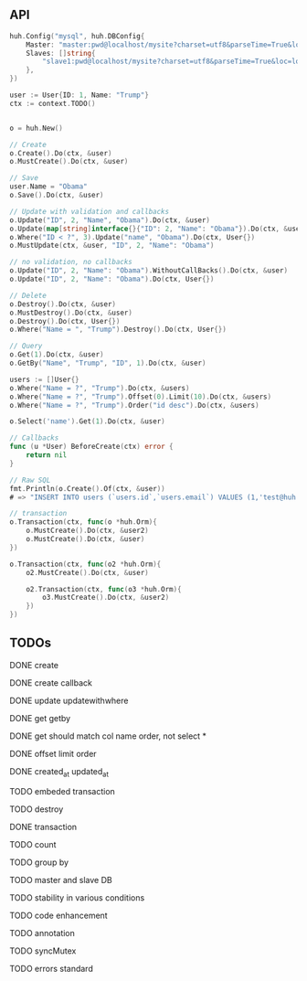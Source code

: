 ** API

   #+BEGIN_SRC go
   huh.Config("mysql", huh.DBConfig{
       Master: "master:pwd@localhost/mysite?charset=utf8&parseTime=True&loc=local",
	   Slaves: []string{
	       "slave1:pwd@localhost/mysite?charset=utf8&parseTime=True&loc=local",
	   },
   })

   user := User{ID: 1, Name: "Trump"}
   ctx := context.TODO()

   
   o = huh.New()

   // Create
   o.Create().Do(ctx, &user)
   o.MustCreate().Do(ctx, &user)

   // Save
   user.Name = "Obama"
   o.Save().Do(ctx, &user)

   // Update with validation and callbacks
   o.Update("ID", 2, "Name", "Obama").Do(ctx, &user)
   o.Update(map[string]interface{}{"ID": 2, "Name": "Obama"}).Do(ctx, &user)
   o.Where("ID < ?", 3).Update("name", "Obama").Do(ctx, User{})
   o.MustUpdate(ctx, &user, "ID", 2, "Name": "Obama")

   // no validation, no callbacks
   o.Update("ID", 2, "Name": "Obama").WithoutCallBacks().Do(ctx, &user)
   o.Update("ID", 2, "Name": "Obama").Do(ctx, User{})

   // Delete
   o.Destroy().Do(ctx, &user)
   o.MustDestroy().Do(ctx, &user)
   o.Destroy().Do(ctx, User{})
   o.Where("Name = ", "Trump").Destroy().Do(ctx, User{})

   // Query
   o.Get(1).Do(ctx, &user)
   o.GetBy("Name", "Trump", "ID", 1).Do(ctx, &user)

   users := []User{}
   o.Where("Name = ?", "Trump").Do(ctx, &users)
   o.Where("Name = ?", "Trump").Offset(0).Limit(10).Do(ctx, &users)
   o.Where("Name = ?", "Trump").Order("id desc").Do(ctx, &users)

   o.Select('name').Get(1).Do(ctx, &user)

   // Callbacks
   func (u *User) BeforeCreate(ctx) error {
       return nil
   }

   // Raw SQL
   fmt.Println(o.Create().Of(ctx, &user))
   # => "INSERT INTO users (`users.id`,`users.email`) VALUES (1,'test@huh.com')"

   // transaction
   o.Transaction(ctx, func(o *huh.Orm){
       o.MustCreate().Do(ctx, &user2)
       o.MustCreate().Do(ctx, &user)
   })

   o.Transaction(ctx, func(o2 *huh.Orm){
       o2.MustCreate().Do(ctx, &user)

	   o2.Transaction(ctx, func(o3 *huh.Orm){
	       o3.MustCreate().Do(ctx, &user2)
	   })
   })
   
   #+END_SRC

** TODOs

**** DONE create
**** DONE create callback
**** DONE update updatewithwhere
**** DONE get getby
**** DONE get should match col name order, not select *
**** DONE offset limit order
**** DONE created_at updated_at
**** TODO embeded transaction
**** TODO destroy
**** DONE transaction
**** TODO count
**** TODO group by
**** TODO master and slave DB
**** TODO stability in various conditions
**** TODO code enhancement
**** TODO annotation
**** TODO syncMutex
**** TODO errors standard

